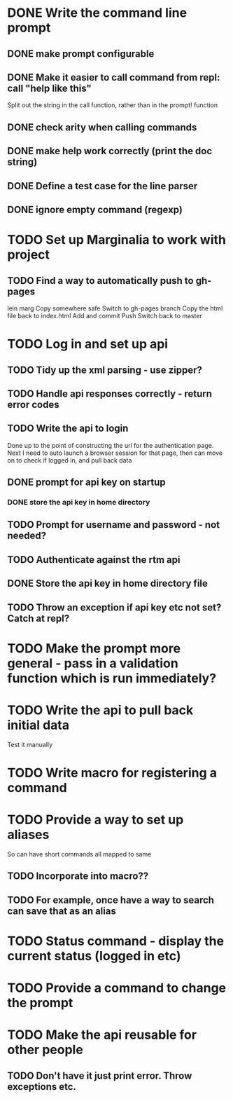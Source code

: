 * DONE Write the command line prompt
** DONE make prompt configurable
** DONE Make it easier to call command from repl: call "help like this"
Split out the string in the call function, rather than in the prompt! function
** DONE check arity when calling commands
** DONE make help work correctly (print the doc string)
** DONE Define a test case for the line parser
** DONE ignore empty command (regexp)
* TODO Set up Marginalia to work with project
** TODO Find a way to automatically push to gh-pages
lein marg
Copy somewhere safe
Switch to gh-pages branch
Copy the html file back to index.html
Add and commit
Push
Switch back to master
* TODO Log in and set up api
** TODO Tidy up the xml parsing - use zipper?
** TODO Handle api responses correctly - return error codes
** TODO Write the api to login
Done up to the point of constructing the url for the authentication
page. Next I need to auto launch a browser session for that page,
then can move on to check if logged in, and pull back data
** DONE prompt for api key on startup
*** DONE store the api key in home directory
** TODO Prompt for username and password - not needed?
** TODO Authenticate against the rtm api
** DONE Store the api key in home directory file
** TODO Throw an exception if api key etc not set? Catch at repl?
* TODO Make the prompt more general - pass in a validation function which is run immediately?
* TODO Write the api to pull back initial data
Test it manually
* TODO Write macro for registering a command
* TODO Provide a way to set up aliases
So can have short commands all mapped to same
** TODO Incorporate into macro??
** TODO For example, once have a way to search can save that as an alias
* TODO Status command - display the current status (logged in etc)
* TODO Provide a command to change the prompt
* TODO Make the api reusable for other people
** TODO Don't have it just print error. Throw exceptions etc.
